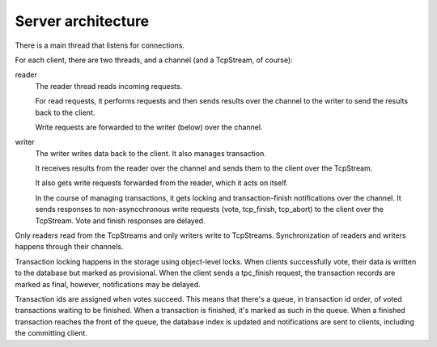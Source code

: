 ===================
Server architecture
===================

There is a main thread that listens for connections.

For each client, there are two threads, and a channel (and a
TcpStream, of course):

reader
  The reader thread reads incoming requests.

  For read requests, it performs requests and then sends results over
  the channel to the writer to send the results back to the client.

  Write requests are forwarded to the writer (below) over the channel.

writer
  The writer writes data back to the client.  It also manages transaction.

  It receives results from the reader over the channel and sends them
  to the client over the TcpStream.

  It also gets write requests forwarded from the reader, which it acts
  on itself.

  In the course of managing transactions, it gets locking and
  transaction-finish notifications over the channel.  It sends
  responses to non-asyncchronous write requests (vote, tcp_finish,
  tcp_abort) to the client over the TcpStream.  Vote and finish
  responses are delayed.

Only readers read from the TcpStreams and only writers write to
TcpStreams. Synchronization of readers and writers happens through
their channels.

Transaction locking happens in the storage using object-level
locks. When clients successfully vote, their data is written to the
database but marked as provisional.  When the client sends a
tpc_finish request, the transaction records are marked as final,
however, notifications may be delayed.

Transaction ids are assigned when votes succeed.  This means that
there's a queue, in transaction id order, of voted transactions
waiting to be finished.  When a transaction is finished, it's marked
as such in the queue.  When a finished transaction reaches the front
of the queue, the database index is updated and notifications are sent
to clients, including the committing client.
